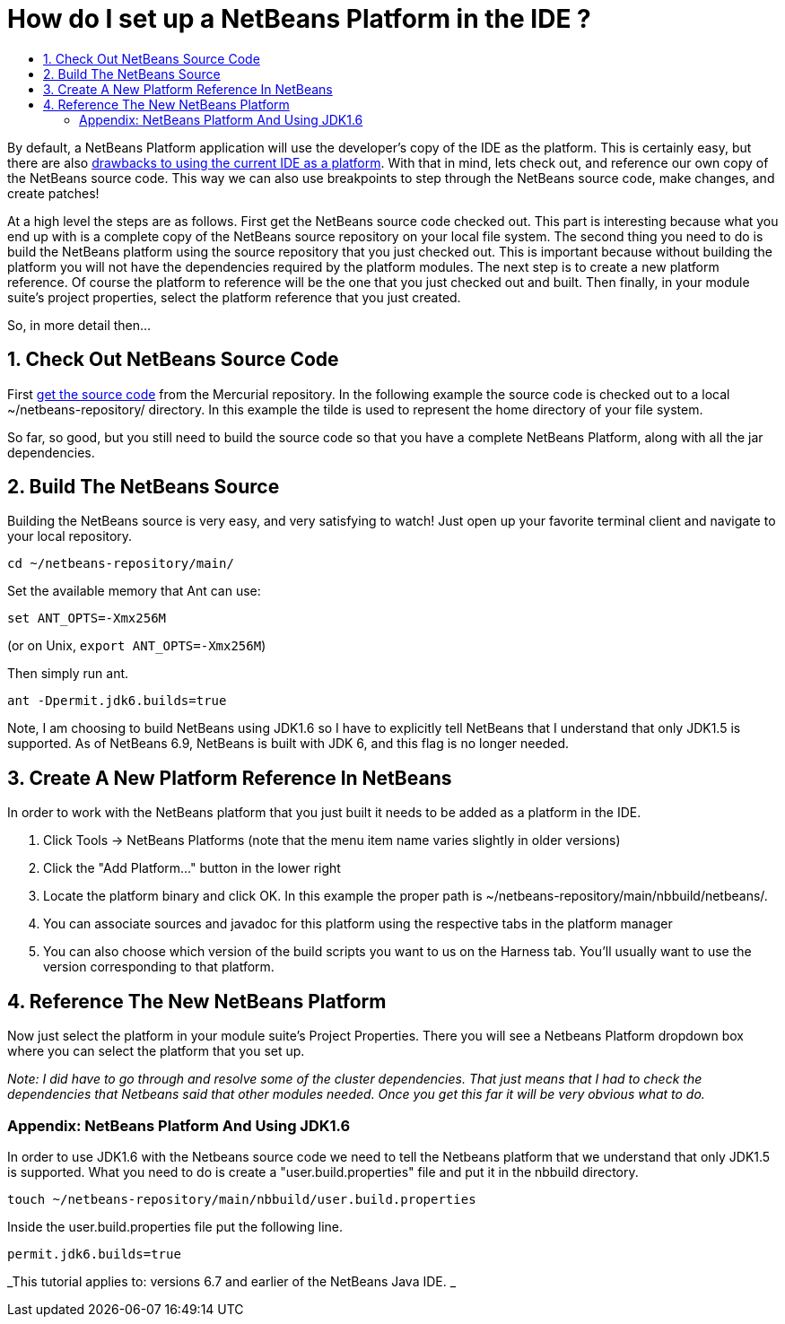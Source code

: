 // 
//     Licensed to the Apache Software Foundation (ASF) under one
//     or more contributor license agreements.  See the NOTICE file
//     distributed with this work for additional information
//     regarding copyright ownership.  The ASF licenses this file
//     to you under the Apache License, Version 2.0 (the
//     "License"); you may not use this file except in compliance
//     with the License.  You may obtain a copy of the License at
// 
//       http://www.apache.org/licenses/LICENSE-2.0
// 
//     Unless required by applicable law or agreed to in writing,
//     software distributed under the License is distributed on an
//     "AS IS" BASIS, WITHOUT WARRANTIES OR CONDITIONS OF ANY
//     KIND, either express or implied.  See the License for the
//     specific language governing permissions and limitations
//     under the License.
//

= How do I set up a NetBeans Platform in the IDE ?
:page-layout: wikidev
:page-tags: wiki, devfaq, needsreview
:jbake-status: published
:keywords: Apache NetBeans wiki DevFaqNetBeansPlatformManager
:description: Apache NetBeans wiki DevFaqNetBeansPlatformManager
:toc: left
:toc-title:
:syntax: true
:page-wikidevsection: _getting_started
:page-position: 11


By default, a NetBeans Platform application will use the developer's copy of the IDE as the platform.  This is certainly easy, but there are also xref:./DevFaqGeneralWhereIsPlatformHowToBuild.adoc[drawbacks to using the current IDE as a platform]. With that in mind, lets check out, and reference our own copy of the NetBeans source code. This way we can also use breakpoints to step through the NetBeans source code, make changes, and create patches!

At a high level the steps are as follows. First get the NetBeans source code checked out. This part is interesting because what you end up with is a complete copy of the NetBeans source repository on your local file system. The second thing you need to do is build the NetBeans platform using the source repository that you just checked out. This is important because without building the platform you will not have the dependencies required by the platform modules. The next step is to create a new platform reference. Of course the platform to reference will be the one that you just checked out and built. Then finally, in your module suite's project properties, select the platform reference that you just created.

So, in more detail then...

== 1. Check Out NetBeans Source Code

First xref:./HgNetBeansSources.adoc[get the source code] from the Mercurial repository. In the following example the source code is checked out to a local ~/netbeans-repository/ directory. In this example the tilde is used to represent the home directory of your file system.

So far, so good, but you still need to build the source code so that you have a complete NetBeans Platform, along with all the jar dependencies.

== 2. Build The NetBeans Source

Building the NetBeans source is very easy, and very satisfying to watch! Just open up your favorite terminal client and navigate to your local repository.

[source,java]
----

cd ~/netbeans-repository/main/
----

Set the available memory that Ant can use:

[source,java]
----

set ANT_OPTS=-Xmx256M
----

 
(or on Unix, `export ANT_OPTS=-Xmx256M`)

Then simply run ant. 

[source,java]
----

ant -Dpermit.jdk6.builds=true
----

Note, I am choosing to build NetBeans using JDK1.6 so I have to explicitly tell NetBeans that I understand that only JDK1.5 is supported.  As of NetBeans 6.9, NetBeans is built with JDK 6, and this flag is no longer needed.

== 3. Create A New Platform Reference In NetBeans

In order to work with the NetBeans platform that you just built it needs to be added as a platform in the IDE.

1. Click Tools -> NetBeans Platforms (note that the menu item name varies slightly in older versions)


[start=2]
. Click the "Add Platform..." button in the lower right


[start=3]
. Locate the platform binary and click OK. In this example the proper path is ~/netbeans-repository/main/nbbuild/netbeans/.


[start=4]
. You can associate sources and javadoc for this platform using the respective tabs in the platform manager


[start=5]
. You can also choose which version of the build scripts you want to us on the Harness tab.  You'll usually want to use the version corresponding to that platform.

== 4. Reference The New NetBeans Platform

Now just select the platform in your module suite's Project Properties. There you will see a Netbeans Platform dropdown box where you can select the platform that you set up.

_Note: I did have to go through and resolve some of the cluster dependencies. That just means that I had to check the dependencies that Netbeans said that other modules needed. Once you get this far it will be very obvious what to do._

=== Appendix: NetBeans Platform And Using JDK1.6

In order to use JDK1.6 with the Netbeans source code we need to tell the Netbeans platform that we understand that only JDK1.5 is supported. What you need to do is create a "user.build.properties" file and put it in the nbbuild directory.

[source,java]
----

touch ~/netbeans-repository/main/nbbuild/user.build.properties
----

Inside the user.build.properties file put the following line.

[source,java]
----

permit.jdk6.builds=true
----

_This tutorial applies to: versions 6.7 and earlier of the NetBeans Java IDE.  _

////
== Apache Migration Information

The content in this page was kindly donated by Oracle Corp. to the
Apache Software Foundation.

This page was exported from link:http://wiki.netbeans.org/DevFaqNetBeansPlatformManager[http://wiki.netbeans.org/DevFaqNetBeansPlatformManager] , 
that was last modified by NetBeans user Tboudreau 
on 2010-01-24T05:10:20Z.

*NOTE:* This document was automatically converted to the AsciiDoc format on 2018-02-07, and needs to be reviewed.
////